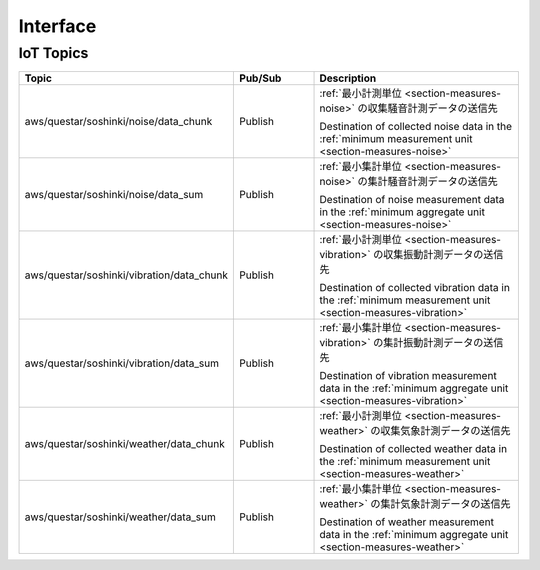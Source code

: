.. _chapter-interface:

=========
Interface
=========


.. _section-interface-iottopics:

IoT Topics
==========

.. list-table::
    :header-rows: 1
    :widths: 1, 1, 3

    * - Topic
      - Pub/Sub
      - Description
    * - aws/questar/soshinki/noise/data_chunk
      - Publish
      - :ref:`最小計測単位 <section-measures-noise>` の収集騒音計測データの送信先
        
        Destination of collected noise data in the :ref:`minimum measurement unit <section-measures-noise>`
    * - aws/questar/soshinki/noise/data_sum
      - Publish
      - :ref:`最小集計単位 <section-measures-noise>` の集計騒音計測データの送信先
        
        Destination of noise measurement data in the :ref:`minimum aggregate unit <section-measures-noise>`
    * - aws/questar/soshinki/vibration/data_chunk
      - Publish
      - :ref:`最小計測単位 <section-measures-vibration>` の収集振動計測データの送信先
        
        Destination of collected vibration data in the :ref:`minimum measurement unit <section-measures-vibration>`
    * - aws/questar/soshinki/vibration/data_sum
      - Publish
      - :ref:`最小集計単位 <section-measures-vibration>` の集計振動計測データの送信先
        
        Destination of vibration measurement data in the :ref:`minimum aggregate unit <section-measures-vibration>`
    * - aws/questar/soshinki/weather/data_chunk
      - Publish
      - :ref:`最小計測単位 <section-measures-weather>` の収集気象計測データの送信先
        
        Destination of collected weather data in the :ref:`minimum measurement unit <section-measures-weather>`
    * - aws/questar/soshinki/weather/data_sum
      - Publish
      - :ref:`最小集計単位 <section-measures-weather>` の集計気象計測データの送信先
        
        Destination of weather measurement data in the :ref:`minimum aggregate unit <section-measures-weather>`
